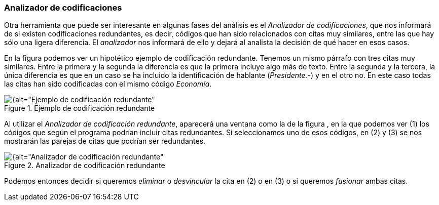 [[analizador-de-codificaciones]]
=== Analizador de codificaciones

Otra herramienta que puede ser interesante en algunas fases del análisis es el __Analizador de codificaciones__, que nos informará de si existen codificaciones redundantes, es decir, códigos que han sido relacionados con citas muy similares, entre las que hay sólo una ligera diferencia. El _analizador_ nos informará de ello y dejará al analista la decisión de qué hacer en esos casos.

En la figura podemos ver un hipotético ejemplo de codificación redundante. Tenemos un mismo párrafo con tres citas muy similares. Entre la primera y la segunda la diferencia es que la primera incluye algo más de texto. Entre la segunda y la tercera, la única diferencia es que en un caso se ha incluido la identificación de hablante (__Presidente.-__) y en el otro no. En este caso todas las citas han sido codificadas con el mismo código __Economía__.

[[img-ejemplo-codificacion-redundante, Ejemplo de codificación redundante]]
.Ejemplo de codificación redundante
image::images/image-160.png[{alt="Ejemplo de codificación redundante", float="right", align="center"]

Al utilizar el __Analizador de codificación redundante__, aparecerá una ventana como la de la figura , en la que podemos ver (1) los códigos que según el programa podrían incluir citas redundantes. Si seleccionamos uno de esos códigos, en (2) y (3) se nos mostrarán las parejas de citas que podrían ser redundantes.

[[img-analizador-codificacion-redundante, Analizador de codificación redundante]]
.Analizador de codificación redundante
image::images/image-161.png[{alt="Analizador de codificación redundante", float="right", align="center"]

Podemos entonces decidir si queremos _eliminar_ o _desvincular_ la cita en (2) o en (3) o si queremos _fusionar_ ambas citas.
